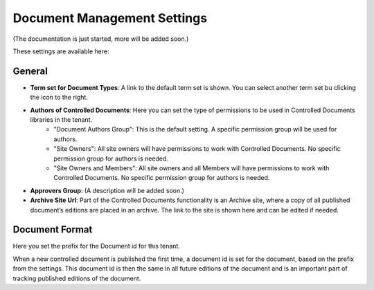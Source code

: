Document Management Settings
==============================

(The documentation is just started, more will be added soon.)

These settings are available here:

.. image:: document-management-settings.png

General
*********
+ **Term set for Document Types**: A link to the default term set is shown. You can select another term set bu clicking the icon to the right. 
+ **Authors of Controlled Documents**: Here you can set the type of permissions to be used in Controlled Documents libraries in the tenant. 
    - "Document Authors Group": This is the default setting. A specific permission group will be used for authors.
    - "Site Owners": All site owners will have permissions to work with Controlled Documents. No specific permission group for authors is needed.
    - "Site Owners and Members": All site owners and all Members will have permissions to work with Controlled Documents. No specific permission group for authors is needed.
+ **Approvers Group**: (A description will be added soon.)
+ **Archive Site Url**: Part of the Controlled Documents functionality is an Archive site, where a copy of all published document’s editions are placed in an archive. The link to the site is shown here and can be edited if needed.

Document Format
****************
Here you set the prefix for the Document id for this tenant.

.. image:: document-management-settings-format.png

When a new controlled document is published the first time, a document id is set for the document, based on the prefix from the settings. This document id is then the same in all future editions of the document and is an important part of tracking published editions of the document.

